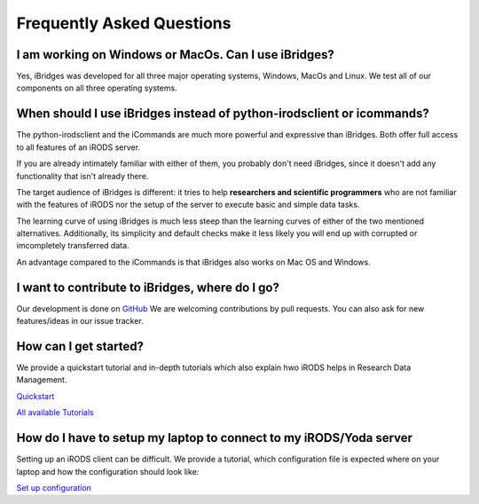 Frequently Asked Questions
==========================

**I am working on Windows or MacOs. Can I use iBridges?**
----------------------
Yes, iBridges was developed for all three major operating systems, Windows, MacOs and Linux. We test all of our components on all three operating systems.

**When should I use iBridges instead of python-irodsclient or icommands?**
-----------------------------------------------------------------------

The python-irodsclient and the iCommands are much more powerful and expressive than iBridges. Both offer full access to all features of an iRODS server. 

If you are already
intimately familiar with either of them, you probably don't need iBridges, since it doesn't add any functionality that isn't
already there.

The target audience of iBridges is different: it tries to help **researchers and scientific programmers** who are not familiar with the features of iRODS nor the setup of the server to execute basic and simple data tasks. 

The learning curve of using iBridges is much less steep than the learning curves of either of the two mentioned alternatives.
Additionally, its simplicity and default checks make it less likely you will end up with corrupted or imcompletely transferred data.

An advantage compared to the iCommands is that iBridges also works on Mac OS and Windows.


**I want to contribute to iBridges, where do I go?**
----------------------------------------------------

Our development is done on `GitHub <https://github.com/UtrechtUniversity/iBridges>`__ We are welcoming contributions
by pull requests. You can also ask for new features/ideas in our issue tracker.

**How can I get started?**
---------------
We provide a quickstart tutorial and in-depth tutorials which also explain hwo iRODS helps in Research Data Management.

`Quickstart <https://github.com/UtrechtUniversity/iBridges/blob/main/tutorials/QuickStart.ipynb>`_

`All available Tutorials <https://github.com/UtrechtUniversity/iBridges/blob/main/tutorials>`_

**How do I have to setup my laptop to connect to my iRODS/Yoda server**
----------------------------------
Setting up an iRODS client can be difficult. 
We provide a tutorial, which configuration file is expected where on your laptop and how the configuration should look like:

`Set up configuration <https://github.com/UtrechtUniversity/iBridges/blob/main/tutorials/QuickStart.ipynb>`_


